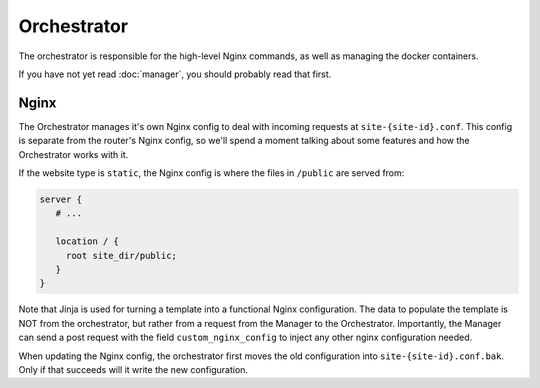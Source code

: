 ############
Orchestrator
############

The orchestrator is responsible for the
high-level Nginx commands, as well as managing the docker containers.

If you have not yet read :doc:`manager`, you should probably read that first.

Nginx
-----
The Orchestrator manages it's own Nginx config to deal
with incoming requests at ``site-{site-id}.conf``. This config is
separate from the router's Nginx config, so we'll spend a moment talking
about some features and how the Orchestrator works with it.

If the website type is ``static``, the Nginx config is where the files in ``/public``
are served from:

.. code-block:: nginx

   server {
      # ...

      location / {
        root site_dir/public;
      }
   }

Note that Jinja is used for turning a template into a functional Nginx configuration.
The data to populate the template is NOT from the orchestrator, but rather from
a request from the Manager to the Orchestrator. Importantly, the Manager can send a
post request with the field ``custom_nginx_config`` to inject any other nginx configuration
needed.

When updating the Nginx config, the orchestrator first moves the old configuration into
``site-{site-id}.conf.bak``. Only if that succeeds will it write the new configuration.
